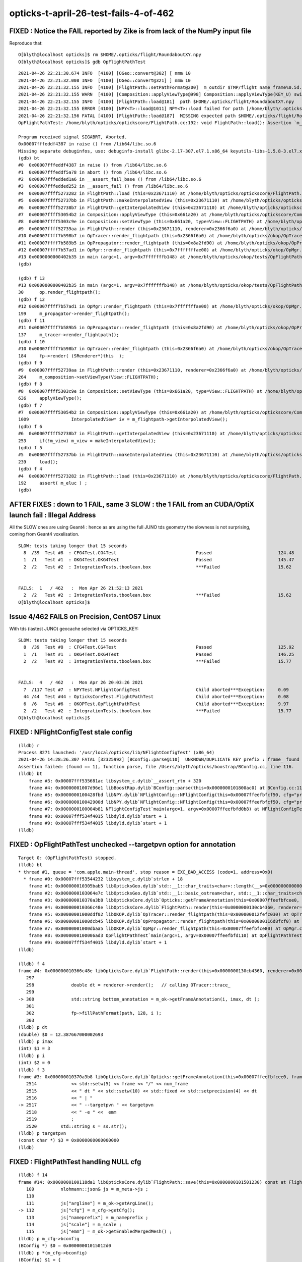 opticks-t-april-26-test-fails-4-of-462
=========================================





FIXED : Notice the FAIL reported by Zike is from lack of the NumPy input file 
--------------------------------------------------------------------------------

Reproduce that::

    O[blyth@localhost opticks]$ rm $HOME/.opticks/flight/RoundaboutXY.npy
    O[blyth@localhost opticks]$ gdb OpFlightPathTest 

::

    2021-04-26 22:21:30.674 INFO  [4100] [OGeo::convert@302] [ nmm 10
    2021-04-26 22:21:32.008 INFO  [4100] [OGeo::convert@321] ] nmm 10
    2021-04-26 22:21:32.155 INFO  [4100] [FlightPath::setPathFormat@200]  m_outdir $TMP/flight name frame%0.5d.jpg fmt /tmp/blyth/opticks/flight/frame%0.5d.jpg
    2021-04-26 22:21:32.155 WARN  [4100] [Composition::applyViewType@998] Composition::applyViewType(KEY_U) switching FLIGHTPATH
    2021-04-26 22:21:32.155 INFO  [4100] [FlightPath::load@181]  path $HOME/.opticks/flight/RoundaboutXY.npy
    2021-04-26 22:21:32.155 ERROR [4100] [NPY<T>::load@1011] NPY<T>::load failed for path [/home/blyth/.opticks/flight/RoundaboutXY.npy] use debugload with NPYLoadTest to investigate (problems are usually from dtype mismatches) 
    2021-04-26 22:21:32.156 FATAL [4100] [FlightPath::load@187]  MISSING expected path $HOME/.opticks/flight/RoundaboutXY.npy for flight RoundaboutXY (bad name OR need to run ana/makeflight.sh)
    OpFlightPathTest: /home/blyth/opticks/optickscore/FlightPath.cc:192: void FlightPath::load(): Assertion `m_eluc' failed.

    Program received signal SIGABRT, Aborted.
    0x00007fffeddf4387 in raise () from /lib64/libc.so.6
    Missing separate debuginfos, use: debuginfo-install glibc-2.17-307.el7.1.x86_64 keyutils-libs-1.5.8-3.el7.x86_64 krb5-libs-1.15.1-37.el7_6.x86_64 libcom_err-1.42.9-13.el7.x86_64 libgcc-4.8.5-39.el7.x86_64 libselinux-2.5-14.1.el7.x86_64 libstdc++-4.8.5-39.el7.x86_64 openssl-libs-1.0.2k-19.el7.x86_64 pcre-8.32-17.el7.x86_64 zlib-1.2.7-18.el7.x86_64
    (gdb) bt
    #0  0x00007fffeddf4387 in raise () from /lib64/libc.so.6
    #1  0x00007fffeddf5a78 in abort () from /lib64/libc.so.6
    #2  0x00007fffedded1a6 in __assert_fail_base () from /lib64/libc.so.6
    #3  0x00007fffedded252 in __assert_fail () from /lib64/libc.so.6
    #4  0x00007ffff5273282 in FlightPath::load (this=0x23671110) at /home/blyth/opticks/optickscore/FlightPath.cc:192
    #5  0x00007ffff52737bb in FlightPath::makeInterpolatedView (this=0x23671110) at /home/blyth/opticks/optickscore/FlightPath.cc:239
    #6  0x00007ffff52738b7 in FlightPath::getInterpolatedView (this=0x23671110) at /home/blyth/opticks/optickscore/FlightPath.cc:253
    #7  0x00007ffff53054b2 in Composition::applyViewType (this=0x661a20) at /home/blyth/opticks/optickscore/Composition.cc:1009
    #8  0x00007ffff5303c9e in Composition::setViewType (this=0x661a20, type=View::FLIGHTPATH) at /home/blyth/opticks/optickscore/Composition.cc:636
    #9  0x00007ffff52739aa in FlightPath::render (this=0x23671110, renderer=0x2366f6a0) at /home/blyth/opticks/optickscore/FlightPath.cc:264
    #10 0x00007ffff7b598b7 in OpTracer::render_flightpath (this=0x2366f6a0) at /home/blyth/opticks/okop/OpTracer.cc:184
    #11 0x00007ffff7b589b5 in OpPropagator::render_flightpath (this=0x8a2fd90) at /home/blyth/opticks/okop/OpPropagator.cc:137
    #12 0x00007ffff7b57ad1 in OpMgr::render_flightpath (this=0x7fffffffae00) at /home/blyth/opticks/okop/OpMgr.cc:199
    #13 0x0000000000402b35 in main (argc=1, argv=0x7fffffffb148) at /home/blyth/opticks/okop/tests/OpFlightPathTest.cc:30
    (gdb) 

    (gdb) f 13
    #13 0x0000000000402b35 in main (argc=1, argv=0x7fffffffb148) at /home/blyth/opticks/okop/tests/OpFlightPathTest.cc:30
    30	    op.render_flightpath();
    (gdb) f 12
    #12 0x00007ffff7b57ad1 in OpMgr::render_flightpath (this=0x7fffffffae00) at /home/blyth/opticks/okop/OpMgr.cc:199
    199	    m_propagator->render_flightpath(); 
    (gdb) f 11
    #11 0x00007ffff7b589b5 in OpPropagator::render_flightpath (this=0x8a2fd90) at /home/blyth/opticks/okop/OpPropagator.cc:137
    137	    m_tracer->render_flightpath();
    (gdb) f 10
    #10 0x00007ffff7b598b7 in OpTracer::render_flightpath (this=0x2366f6a0) at /home/blyth/opticks/okop/OpTracer.cc:184
    184	    fp->render( (SRenderer*)this  );  
    (gdb) f 9
    #9  0x00007ffff52739aa in FlightPath::render (this=0x23671110, renderer=0x2366f6a0) at /home/blyth/opticks/optickscore/FlightPath.cc:264
    264	    m_composition->setViewType(View::FLIGHTPATH);
    (gdb) f 8
    #8  0x00007ffff5303c9e in Composition::setViewType (this=0x661a20, type=View::FLIGHTPATH) at /home/blyth/opticks/optickscore/Composition.cc:636
    636	    applyViewType();
    (gdb) f 7
    #7  0x00007ffff53054b2 in Composition::applyViewType (this=0x661a20) at /home/blyth/opticks/optickscore/Composition.cc:1009
    1009	        InterpolatedView* iv = m_flightpath->getInterpolatedView();     
    (gdb) f 6
    #6  0x00007ffff52738b7 in FlightPath::getInterpolatedView (this=0x23671110) at /home/blyth/opticks/optickscore/FlightPath.cc:253
    253	    if(!m_view) m_view = makeInterpolatedView();
    (gdb) f 5
    #5  0x00007ffff52737bb in FlightPath::makeInterpolatedView (this=0x23671110) at /home/blyth/opticks/optickscore/FlightPath.cc:239
    239	    load(); 
    (gdb) f 4
    #4  0x00007ffff5273282 in FlightPath::load (this=0x23671110) at /home/blyth/opticks/optickscore/FlightPath.cc:192
    192	    assert( m_eluc ) ; 
    (gdb) 






AFTER FIXES : down to 1 FAIL, same 3 SLOW : the 1 FAIL from an CUDA/OptiX launch fail : Illegal Address
------------------------------------------------------------------------------------------------------------


All the SLOW ones are using Geant4 : hence as are using the full JUNO tds geometry 
the slowness is not surprising, coming from Geant4 voxelisation.

::

    SLOW: tests taking longer that 15 seconds
      8  /39  Test #8  : CFG4Test.CG4Test                              Passed                         124.48 
      1  /1   Test #1  : OKG4Test.OKG4Test                             Passed                         145.47 
      2  /2   Test #2  : IntegrationTests.tboolean.box                 ***Failed                      15.62  


    FAILS:  1   / 462   :  Mon Apr 26 21:52:13 2021   
      2  /2   Test #2  : IntegrationTests.tboolean.box                 ***Failed                      15.62  
    O[blyth@localhost opticks]$ 





Issue 4/462 FAILS on Precision, CentOS7 Linux
-------------------------------------------------

With tds (lastest JUNO) geocache selected via OPTICKS_KEY::

    SLOW: tests taking longer that 15 seconds
      8  /39  Test #8  : CFG4Test.CG4Test                              Passed                         125.92 
      1  /1   Test #1  : OKG4Test.OKG4Test                             Passed                         146.25 
      2  /2   Test #2  : IntegrationTests.tboolean.box                 ***Failed                      15.77  


    FAILS:  4   / 462   :  Mon Apr 26 20:03:26 2021   
      7  /117 Test #7  : NPYTest.NFlightConfigTest                     Child aborted***Exception:     0.09   
      44 /44  Test #44 : OpticksCoreTest.FlightPathTest                Child aborted***Exception:     0.08   
      6  /6   Test #6  : OKOPTest.OpFlightPathTest                     Child aborted***Exception:     9.97   
      2  /2   Test #2  : IntegrationTests.tboolean.box                 ***Failed                      15.77  
    O[blyth@localhost opticks]$ 




FIXED : NFlightConfigTest stale config
-----------------------------------------

::

    (lldb) r
    Process 8271 launched: '/usr/local/opticks/lib/NFlightConfigTest' (x86_64)
    2021-04-26 14:28:26.307 FATAL [32325992] [BConfig::parse@110]  UNKNOWN/DUPLICATE KEY prefix : frame_ found 0 in config prefix=frame_,ext=.ppm,scale0=1,scale1=10
    Assertion failed: (found == 1), function parse, file /Users/blyth/opticks/boostrap/BConfig.cc, line 116.
    (lldb) bt
        frame #3: 0x00007fff535681ac libsystem_c.dylib`__assert_rtn + 320
        frame #4: 0x00000001007d96e1 libBoostRap.dylib`BConfig::parse(this=0x0000000101800ac0) at BConfig.cc:116
        frame #5: 0x0000000100428fbd libNPY.dylib`NFlightConfig::NFlightConfig(this=0x00007ffeefbfcf50, cfg="prefix=frame_,ext=.ppm,scale0=1,scale1=10") at NFlightConfig.cpp:56
        frame #6: 0x000000010042900d libNPY.dylib`NFlightConfig::NFlightConfig(this=0x00007ffeefbfcf50, cfg="prefix=frame_,ext=.ppm,scale0=1,scale1=10") at NFlightConfig.cpp:44
        frame #7: 0x0000000100004b81 NFlightConfigTest`main(argc=1, argv=0x00007ffeefbfd0b8) at NFlightConfigTest.cc:39
        frame #8: 0x00007fff534f4015 libdyld.dylib`start + 1
        frame #9: 0x00007fff534f4015 libdyld.dylib`start + 1
    (lldb) 


FIXED : OpFlightPathTest unchecked --targetpvn option for annotation
-----------------------------------------------------------------------

::

    Target 0: (OpFlightPathTest) stopped.
    (lldb) bt
    * thread #1, queue = 'com.apple.main-thread', stop reason = EXC_BAD_ACCESS (code=1, address=0x0)
      * frame #0: 0x00007fff53544232 libsystem_c.dylib`strlen + 18
        frame #1: 0x000000010305bab5 libOpticksGeo.dylib`std::__1::char_traits<char>::length(__s=0x0000000000000000) at __string:215
        frame #2: 0x0000000103064e7c libOpticksGeo.dylib`std::__1::basic_ostream<char, std::__1::char_traits<char> >& std::__1::operator<<<std::__1::char_traits<char> >(__os=0x00007ffeefbfb6a0, __str=0x0000000000000000) at ostream:866
        frame #3: 0x000000010370a3b8 libOpticksCore.dylib`Opticks::getFrameAnnotation(this=0x00007ffeefbfcee0, frame=0, num_frame=3, dt=12.387667000002693) const at Opticks.cc:2517
        frame #4: 0x000000010366c48e libOpticksCore.dylib`FlightPath::render(this=0x0000000130cb4360, renderer=0x000000012fefc030) at FlightPath.cc:300
        frame #5: 0x00000001000ddf02 libOKOP.dylib`OpTracer::render_flightpath(this=0x000000012fefc030) at OpTracer.cc:184
        frame #6: 0x00000001000dcb45 libOKOP.dylib`OpPropagator::render_flightpath(this=0x0000000116d8fcf0) at OpPropagator.cc:137
        frame #7: 0x00000001000dbaa5 libOKOP.dylib`OpMgr::render_flightpath(this=0x00007ffeefbfce80) at OpMgr.cc:199
        frame #8: 0x0000000100006ad3 OpFlightPathTest`main(argc=1, argv=0x00007ffeefbfd110) at OpFlightPathTest.cc:30
        frame #9: 0x00007fff534f4015 libdyld.dylib`start + 1
    (lldb) 

    (lldb) f 4
    frame #4: 0x000000010366c48e libOpticksCore.dylib`FlightPath::render(this=0x0000000130cb4360, renderer=0x000000012fefc030) at FlightPath.cc:300
       297 	
       298 	        double dt = renderer->render();   // calling OTracer::trace_
       299 	        
    -> 300 	        std::string bottom_annotation = m_ok->getFrameAnnotation(i, imax, dt ); 
       301 	
       302 	        fp->fillPathFormat(path, 128, i ); 
       303 	
    (lldb) p dt
    (double) $0 = 12.387667000002693
    (lldb) p imax
    (int) $1 = 3
    (lldb) p i 
    (int) $2 = 0
    (lldb) f 3
    frame #3: 0x000000010370a3b8 libOpticksCore.dylib`Opticks::getFrameAnnotation(this=0x00007ffeefbfcee0, frame=0, num_frame=3, dt=12.387667000002693) const at Opticks.cc:2517
       2514	        << std::setw(5) << frame << "/" << num_frame
       2515	        << " dt " << std::setw(10) << std::fixed << std::setprecision(4) << dt  
       2516	        << " | "
    -> 2517	        << " --targetpvn " << targetpvn 
       2518	        << " -e " <<  emm
       2519	        ;   
       2520	    std::string s = ss.str(); 
    (lldb) p targetpvn
    (const char *) $3 = 0x0000000000000000
    (lldb) 


FIXED : FlightPathTest handling NULL cfg 
--------------------------------------------

::

    (lldb) f 14
    frame #14: 0x0000000100118da1 libOpticksCore.dylib`FlightPath::save(this=0x0000000101501230) const at FlightPath.cc:112
       109 	    nlohmann::json& js = m_meta->js ; 
       110 	
       111 	    js["argline"] = m_ok->getArgLine(); 
    -> 112 	    js["cfg"] = m_cfg->getCfg(); 
       113 	    js["nameprefix"] = m_nameprefix ;  
       114 	    js["scale"] = m_scale ;  
       115 	    js["emm"] = m_ok->getEnabledMergedMesh() ;  
    (lldb) p m_cfg->bconfig
    (BConfig *) $0 = 0x00000001015012d0
    (lldb) p *(m_cfg->bconfig)
    (BConfig) $1 = {
      cfg = 0x0000000000000000 <no value available>
      edelim = ','
      kvdelim = 0x0000000100bb1d02 "="
      ekv = size=0 {}
      eki = size=3 {




tboolean_box.sh : mysterious failed OPropagator::launch : Illegal address 
----------------------------------------------------------------------------------------

* tboolean are special in that that change geometry on top of a basis geometry
* potentially the current geometry is missing something needed for that 


::


    O[blyth@localhost tests]$ pwd
    /home/blyth/opticks/integration/tests
    O[blyth@localhost tests]$ ./tboolean_box.sh 

    ...

    2021-04-26 21:34:24.280 INFO  [377892] [OGeo::convert@302] [ nmm 10
    2021-04-26 21:34:25.612 INFO  [377892] [OGeo::convert@321] ] nmm 10
    2021-04-26 21:34:25.688 ERROR [377892] [cuRANDWrapper::setItems@154] CAUTION : are resizing the launch sequence 
    2021-04-26 21:34:26.562 FATAL [377892] [ORng::setSkipAhead@160]  skip as as WITH_SKIPAHEAD not enabled 
    2021-04-26 21:34:26.638 INFO  [377892] [OpticksRun::createEvent@115]  tagoffset 0 skipaheadstep 0 skipahead 0
    2021-04-26 21:34:26.664 INFO  [377892] [OpEngine::close@168]  sensorlib NULL : defaulting it with zero sensors 
    2021-04-26 21:34:26.664 ERROR [377892] [SensorLib::close@374]  SKIP as m_sensor_num zero 
    2021-04-26 21:34:26.664 FATAL [377892] [OCtx::create_buffer@300] skip upload_buffer as num_bytes zero key:OSensorLib_sensor_data
    2021-04-26 21:34:26.664 FATAL [377892] [OCtx::create_buffer@300] skip upload_buffer as num_bytes zero key:OSensorLib_texid
    2021-04-26 21:34:26.665 INFO  [377892] [OEvent::markDirty@300] OEvent::markDirty(source) PROCEED
    2021-04-26 21:34:29.365 INFO  [377892] [OPropagator::prelaunch@202] 0 : (0;0,0) 
    OPropagator::prelaunch
                  validate000                 0.055106
                   compile000                    7e-06
                 prelaunch000                  2.59227

    2021-04-26 21:34:29.365 FATAL [377892] [OPropagator::launch@272]  skipahead 0
    2021-04-26 21:34:29.365 FATAL [377892] [ORng::setSkipAhead@160]  skip as as WITH_SKIPAHEAD not enabled 
    terminate called after throwing an instance of 'optix::Exception'
      what():  Unknown error (Details: Function "RTresult _rtContextLaunch2D(RTcontext, unsigned int, RTsize, RTsize)" caught exception: Encountered a CUDA error: cudaDriver().CuMemcpyDtoHAsync( dstHost, srcDevice, byteCount, hStream.get() ) returned (700): Illegal address)

    Program received signal SIGABRT, Aborted.
    0x00007fffe5772387 in raise () from /lib64/libc.so.6
    Missing separate debuginfos, use: debuginfo-install bzip2-libs-1.0.6-13.el7.x86_64 cyrus-sasl-lib-2.1.26-23.el7.x86_64 expat-2.1.0-10.el7_3.x86_64 freetype-2.8-12.el7_6.1.x86_64 glibc-2.17-307.el7.1.x86_64 keyutils-libs-1.5.8-3.el7.x86_64 krb5-libs-1.15.1-37.el7_6.x86_64 libICE-1.0.9-9.el7.x86_64 libSM-1.2.2-2.el7.x86_64 libX11-1.6.7-2.el7.x86_64 libXau-1.0.8-2.1.el7.x86_64 libXext-1.3.3-3.el7.x86_64 libcom_err-1.42.9-13.el7.x86_64 libcurl-7.29.0-57.el7.x86_64 libgcc-4.8.5-39.el7.x86_64 libglvnd-1.0.1-0.8.git5baa1e5.el7.x86_64 libglvnd-glx-1.0.1-0.8.git5baa1e5.el7.x86_64 libidn-1.28-4.el7.x86_64 libpng-1.5.13-7.el7_2.x86_64 libselinux-2.5-14.1.el7.x86_64 libssh2-1.8.0-3.el7.x86_64 libstdc++-4.8.5-39.el7.x86_64 libuuid-2.23.2-59.el7_6.1.x86_64 libxcb-1.13-1.el7.x86_64 nspr-4.19.0-1.el7_5.x86_64 nss-3.36.0-7.1.el7_6.x86_64 nss-softokn-freebl-3.36.0-5.el7_5.x86_64 nss-util-3.36.0-1.1.el7_6.x86_64 openldap-2.4.44-21.el7_6.x86_64 openssl-libs-1.0.2k-19.el7.x86_64 pcre-8.32-17.el7.x86_64 zlib-1.2.7-18.el7.x86_64
    (gdb) bt
    #0  0x00007fffe5772387 in raise () from /lib64/libc.so.6
    #1  0x00007fffe5773a78 in abort () from /lib64/libc.so.6
    #2  0x00007fffe60827d5 in __gnu_cxx::__verbose_terminate_handler() () from /lib64/libstdc++.so.6
    #3  0x00007fffe6080746 in ?? () from /lib64/libstdc++.so.6
    #4  0x00007fffe6080773 in std::terminate() () from /lib64/libstdc++.so.6
    #5  0x00007fffe6080993 in __cxa_throw () from /lib64/libstdc++.so.6
    #6  0x00007ffff637189b in optix::ContextObj::checkError (this=0xa0f17d0, code=RT_ERROR_UNKNOWN) at /home/blyth/local/opticks/externals/OptiX_650/include/optixu/optixpp_namespace.h:2219
    #7  0x00007ffff63b048e in optix::ContextObj::launch (this=0xa0f17d0, entry_point_index=0, image_width=10000, image_height=1)
        at /home/blyth/local/opticks/externals/OptiX_650/include/optixu/optixpp_namespace.h:3006
    #8  0x00007ffff63ae208 in OContext::launch_ (this=0xa1deb60, entry=0, width=10000, height=1) at /home/blyth/opticks/optixrap/OContext.cc:893
    #9  0x00007ffff63adef9 in OContext::launch (this=0xa1deb60, lmode=16, entry=0, width=10000, height=1, times=0x24104570) at /home/blyth/opticks/optixrap/OContext.cc:853
    #10 0x00007ffff63c4831 in OPropagator::launch (this=0x8a92f40) at /home/blyth/opticks/optixrap/OPropagator.cc:279
    #11 0x00007ffff673310d in OpEngine::propagate (this=0x9e51e80) at /home/blyth/opticks/okop/OpEngine.cc:213
    #12 0x00007ffff79738b8 in OKPropagator::propagate (this=0x9e51cc0) at /home/blyth/opticks/ok/OKPropagator.cc:111
    #13 0x00007ffff7bafcd4 in OKG4Mgr::propagate_ (this=0x7fffffff4580) at /home/blyth/opticks/okg4/OKG4Mgr.cc:217
    #14 0x00007ffff7bafb8d in OKG4Mgr::propagate (this=0x7fffffff4580) at /home/blyth/opticks/okg4/OKG4Mgr.cc:157
    #15 0x00000000004038c9 in main (argc=33, argv=0x7fffffff48c8) at /home/blyth/opticks/okg4/tests/OKG4Test.cc:28
    (gdb) 


